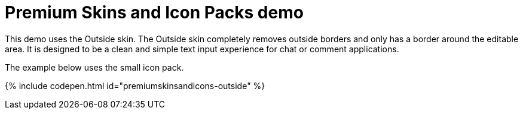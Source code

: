 = Premium Skins and Icon Packs demo
:description: Outside Demo
:keywords: skin skins icon icons customize theme
:title_nav: Outside Demo

This demo uses the Outside skin. The Outside skin completely removes outside borders and only has a border around the editable area. It is designed to be a clean and simple text input experience for chat or comment applications.

The example below uses the small icon pack.

{% include codepen.html id="premiumskinsandicons-outside" %}
